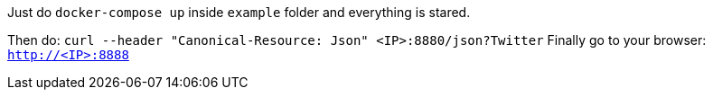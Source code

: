 Just do `docker-compose up` inside `example` folder and everything is stared.

Then do: `curl --header "Canonical-Resource: Json" <IP>:8880/json?Twitter`
Finally go to your browser: `http://<IP>:8888`
